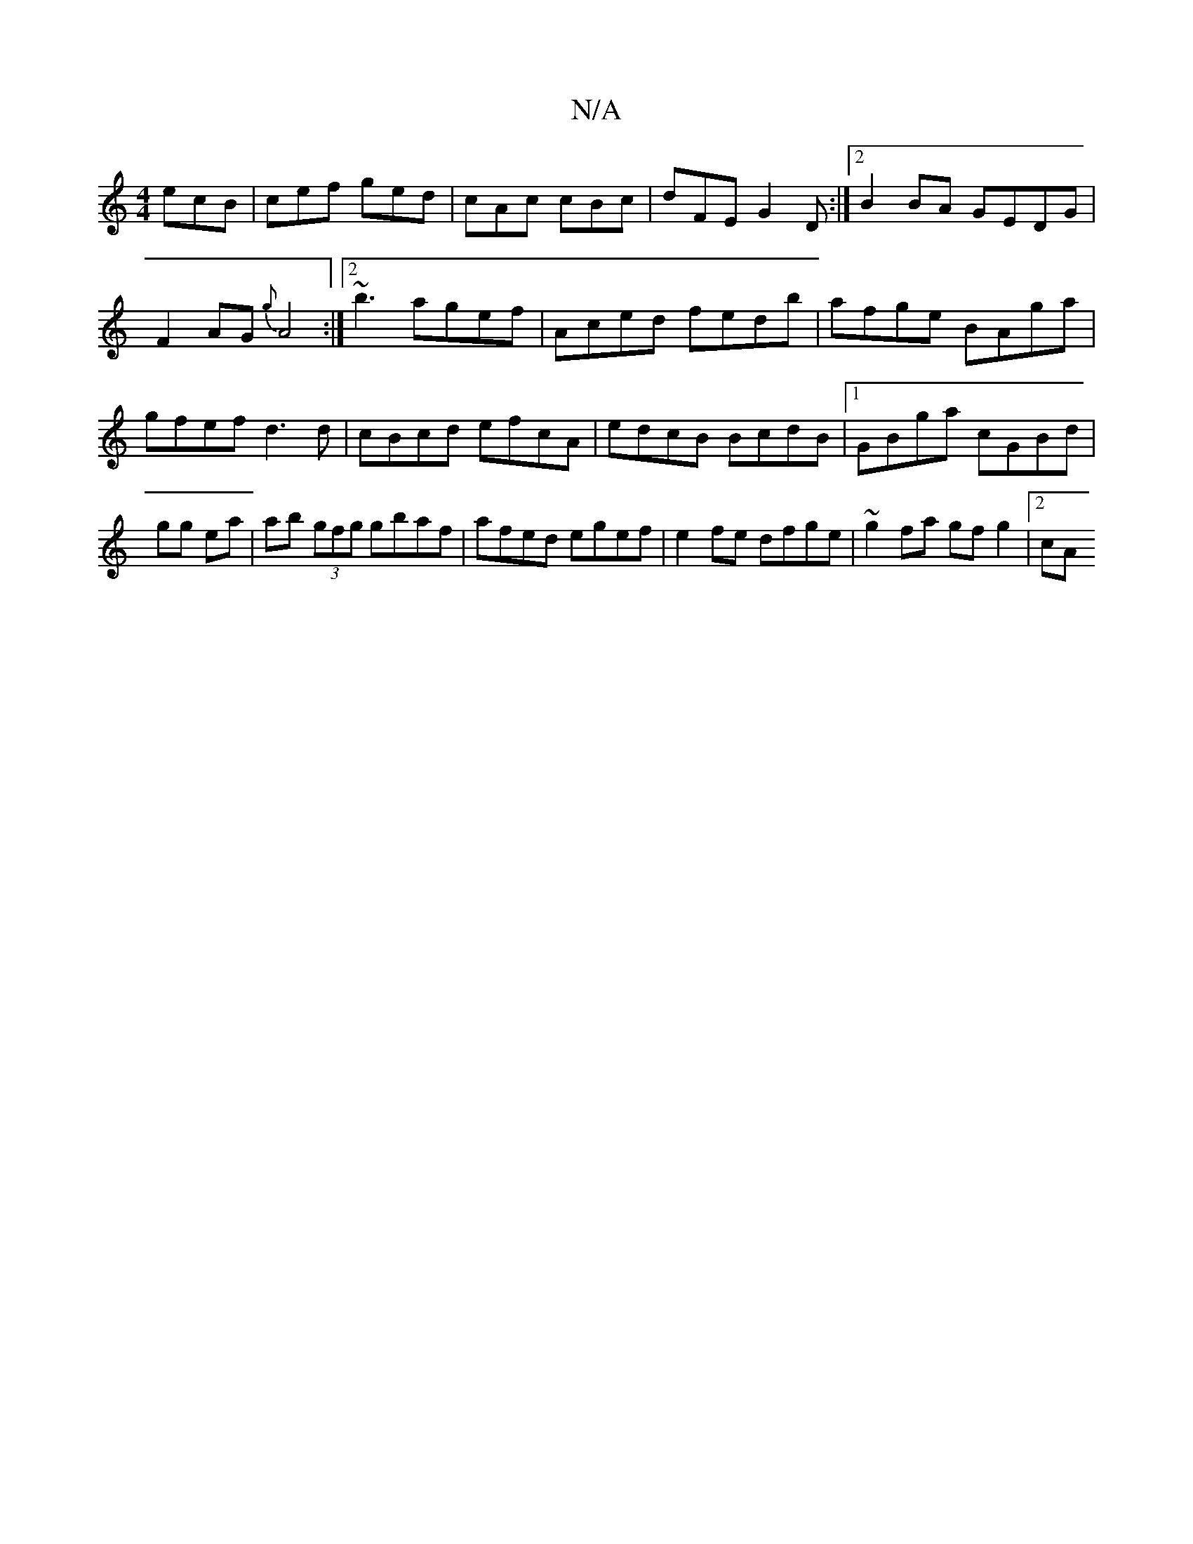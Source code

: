 X:1
T:N/A
M:4/4
R:N/A
K:Cmajor
ecB|cef ged|cAc cBc|dFE G2D:|2 B2 BA GEDG|F2 AG {g}A4:|2 ~b3 agef|Aced fedb|afge BAga|gfef d3d|cBcd efcA | edcB BcdB |1 GBga cGBd |
gg ea | ab (3gfg gbaf | afed egef | e2 fe dfge | ~g2 fa gf g2 |[2 cA
